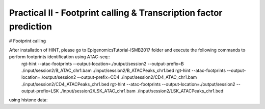 ==================================================================
Practical II - Footprint calling & Transcription factor prediction
==================================================================

# Footprint calling

After installation of HINT, please go to EpigenomicsTutorial-ISMB2017 folder and execute the following commands to perform footprints identification using ATAC-seq::
    rgt-hint --atac-footprints --output-location=./output/session2 --output-prefix=B ./input/session2/B_ATAC_chr1.bam ./input/session2/B_ATACPeaks_chr1.bed
    rgt-hint --atac-footprints --output-location=./output/session2 --output-prefix=CD4 ./input/session2/CD4_ATAC_chr1.bam ./input/session2/CD4_ATACPeaks_chr1.bed
    rgt-hint --atac-footprints --output-location=./output/session2 --output-prefix=LSK ./input/session2/LSK_ATAC_chr1.bam ./input/session2/LSK_ATACPeaks_chr1.bed

using histone data:
    


